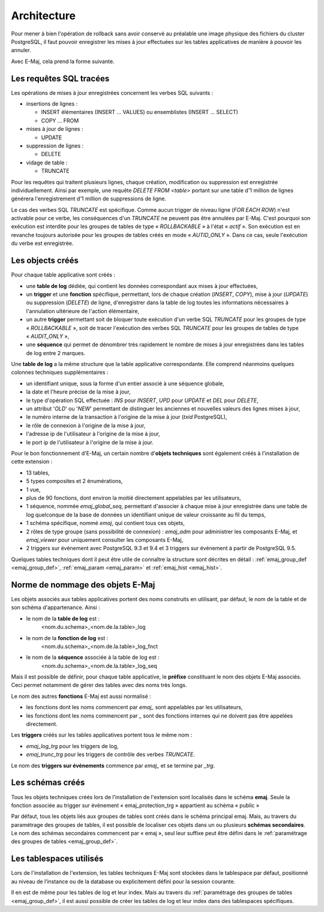 Architecture
============

Pour mener à bien l'opération de rollback sans avoir conservé au préalable une image physique des fichiers du cluster PostgreSQL, il faut pouvoir enregistrer les mises à jour effectuées sur les tables applicatives de manière à pouvoir les annuler. 

Avec E-Maj, cela prend la forme suivante.

Les requêtes SQL tracées
************************
Les opérations de mises à jour enregistrées concernent les verbes SQL suivants :

* insertions de lignes :

  * INSERT élémentaires (INSERT … VALUES) ou ensemblistes (INSERT … SELECT)
  * COPY … FROM 

* mises à jour de lignes :

  * UPDATE 

* suppression de lignes :

  * DELETE

* vidage de table :

  * TRUNCATE

Pour les requêtes qui traitent plusieurs lignes, chaque création, modification ou suppression est enregistrée individuellement. Ainsi par exemple, une requête *DELETE FROM <table>* portant sur une table d'1 million de lignes générera l'enregistrement d'1 million de suppressions de ligne.

Le cas des verbes SQL *TRUNCATE* est spécifique. Comme aucun trigger de niveau ligne (*FOR EACH ROW*) n'est activable pour ce verbe, les conséquences d'un *TRUNCATE* ne peuvent pas être annulées par E-Maj. C'est pourquoi son exécution est interdite pour les groupes de tables de type « *ROLLBACKABLE* » à l'état « *actif* ». Son exécution est en revanche toujours autorisée pour les groupes de tables créés en mode « *AUTID_ONLY* ». Dans ce cas, seule l'exécution du verbe est enregistrée.


Les objects créés
*****************

Pour chaque table applicative sont créés :

* une **table de log** dédiée, qui contient les données correspondant aux mises à jour effectuées,
* un **trigger** et une **fonction** spécifique, permettant, lors de chaque création (*INSERT*, *COPY*), mise à jour (*UPDATE*) ou suppression (*DELETE*) de ligne, d'enregistrer dans la table de log toutes les informations nécessaires à l'annulation ultérieure de l'action élémentaire,
* un autre **trigger** permettant soit de bloquer toute exécution d'un verbe SQL *TRUNCATE* pour les groupes de type « *ROLLBACKABLE* », soit de tracer l'exécution des verbes SQL *TRUNCATE* pour les groupes de tables de type « *AUDIT_ONLY* »,
* une **séquence** qui permet de dénombrer très rapidement le nombre de mises à jour enregistrées dans les tables de log entre 2 marques.

.. image:: images/created_objects.png
   :align: center

Une **table de log** a la même structure que la table applicative correspondante. Elle comprend néanmoins quelques colonnes techniques supplémentaires :

* un identifiant unique, sous la forme d'un entier associé à une séquence globale,
* la date et l'heure précise de la mise à jour,
* le type d'opération SQL effectuée : *INS* pour *INSERT*, *UPD* pour *UPDATE* et *DEL* pour *DELETE*,
* un attribut '*OLD*' ou '*NEW*' permettant de distinguer les anciennes et nouvelles valeurs des lignes mises à jour,
* le numéro interne de la transaction à l'origine de la mise à jour (*txid* PostgreSQL),
* le rôle de connexion à l'origine de la mise à jour,
* l'adresse ip de l'utilisateur à l'origine de la mise à jour,
* le port ip de l'utilisateur à l'origine de la mise à jour.

Pour le bon fonctionnement d'E-Maj, un certain nombre d'**objets techniques** sont également créés à l'installation de cette extension :

* 13 tables,
* 5 types composites et 2 énumérations,
* 1 vue,
* plus de 90 fonctions, dont environ la moitié directement appelables par les utilisateurs,
* 1 séquence, nommée *emaj_global_seq*, permettant d'associer à chaque mise à jour enregistrée dans une table de log quelconque de la base de données un identifiant unique de valeur croissante au fil du temps,
* 1 schéma spécifique, nommé *emaj*, qui contient tous ces objets,
* 2 rôles de type groupe (sans possibilité de connexion) : *emaj_adm* pour administrer les composants E-Maj, et *emaj_viewer* pour uniquement consulter les composants E-Maj,
* 2 triggers sur événement avec PostgreSQL 9.3 et 9.4 et 3 triggers sur événement à partir de PostgreSQL 9.5.

Quelques tables techniques dont il peut être utile de connaître la structure sont décrites en détail :  :ref:`emaj_group_def <emaj_group_def>`, :ref:`emaj_param <emaj_param>` et :ref:`emaj_hist <emaj_hist>`.


Norme de nommage des objets E-Maj
*********************************

Les objets associés aux tables applicatives portent des noms construits en utilisant, par défaut, le nom de la table et de son schéma d'appartenance. Ainsi :

* le nom de la **table de log** est : 
	<nom.du.schema>_<nom.de.la.table>_log

* le nom de la **fonction de log** est : 
	<nom.du.schema>_<nom.de.la.table>_log_fnct

* le nom de la **séquence** associée à la table de log est :
    <nom.du.schema>_<nom.de.la.table>_log_seq

Mais il est possible de définir, pour chaque table applicative, le **préfixe** constituant le nom des objets E-Maj associés. Ceci permet notamment de gérer des tables avec des noms très longs.

Le nom des autres **fonctions** E-Maj est aussi normalisé :

* les fonctions dont les noms commencent par `emaj_` sont appelables par les utilisateurs,
* les fonctions dont les noms commencent par `_` sont des fonctions internes qui ne doivent pas être appelées directement.

Les **triggers** créés sur les tables applicatives portent tous le même nom :

* *emaj_log_trg* pour les triggers de log,
* *emaj_trunc_trg* pour les triggers de contrôle des verbes *TRUNCATE*.

Le nom des **triggers sur événements** commence par `emaj_` et se termine par `_trg`.


Les schémas créés
*****************

Tous les objets techniques créés lors de l'installation de l'extension sont localisés dans le schéma **emaj**. Seule la fonction associée au trigger sur événement « emaj_protection_trg » appartient au schéma « public »

Par défaut, tous les objets liés aux groupes de tables sont créés dans le schéma principal emaj. Mais, au travers du paramétrage des groupes de tables, il est possible de localiser ces objets dans un ou plusieurs **schémas secondaires**. Le nom des schémas secondaires commencent par « emaj », seul leur suffixe peut être défini dans le :ref:`paramétrage des groupes de tables <emaj_group_def>`.


Les tablespaces utilisés
************************

Lors de l'installation de l'extension, les tables techniques E-Maj sont stockées dans le tablespace par défaut, positionné au niveau de l’instance ou de la database ou explicitement défini pour la session courante.

Il en est de même pour les tables de log et leur index. Mais au travers du :ref:`paramétrage des groupes de tables <emaj_group_def>`, il est aussi possible de créer les tables de log et leur index dans des tablespaces spécifiques.

